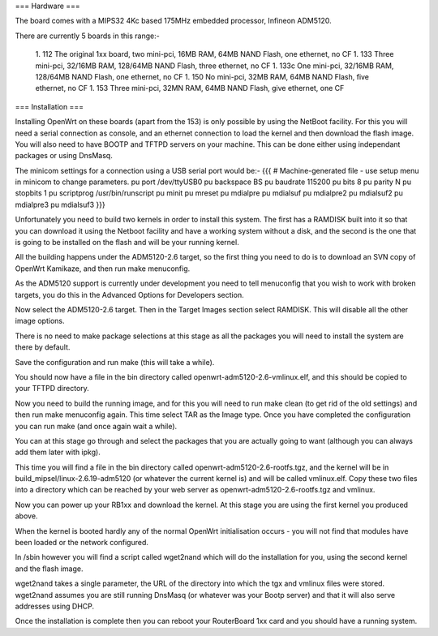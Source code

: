 === Hardware ===

The board comes with a MIPS32 4Kc based 175MHz embedded processor, Infineon ADM5120.

There are currently 5 boards in this range:-

 1. 112 The original 1xx board, two mini-pci, 16MB RAM, 64MB NAND Flash, one ethernet, no CF
 1. 133 Three mini-pci, 32/16MB RAM, 128/64MB NAND Flash, three ethernet, no CF
 1. 133c One mini-pci, 32/16MB RAM, 128/64MB NAND Flash, one ethernet, no CF
 1. 150 No mini-pci, 32MB RAM, 64MB NAND Flash, five ethernet, no CF
 1. 153 Three mini-pci, 32MN RAM, 64MB NAND Flash, give ethernet, one CF

=== Installation ===

Installing OpenWrt on these boards (apart from the 153) is only possible by using the NetBoot facility.  For this you will need a serial connection as console, and an ethernet connection to load the kernel and then download the flash image.  You will also need to have BOOTP and TFTPD servers on your machine.  This can be done either using independant packages or using DnsMasq.

The minicom settings for a connection using a USB serial port would be:-
{{{
# Machine-generated file - use setup menu in minicom to change parameters.
pu port             /dev/ttyUSB0
pu backspace        BS
pu baudrate         115200
pu bits             8
pu parity           N
pu stopbits         1
pu scriptprog       /usr/bin/runscript
pu minit
pu mreset
pu mdialpre
pu mdialsuf
pu mdialpre2
pu mdialsuf2
pu mdialpre3
pu mdialsuf3
}}}

Unfortunately you need to build two kernels in order to install this system.  The first has a RAMDISK built into it so that you can download it using the Netboot facility and have a working system without a disk, and the second is the one that is going to be installed on the flash and will be your running kernel.

All the building happens under the ADM5120-2.6 target, so the first thing you need to do is to download an SVN copy of OpenWrt Kamikaze, and then run make menuconfig.  

As the ADM5120 support is currently under development you need to tell menuconfig that you wish to work with broken targets, you do this in the Advanced Options for Developers section.

Now select the ADM5120-2.6 target.  Then in the Target Images section select RAMDISK.  This will disable all the other image options.

There is no need to make package selections at this stage as all the packages you will need to install the system are there by default.

Save the configuration and run make (this will take a while).

You should now have a file in the bin directory called openwrt-adm5120-2.6-vmlinux.elf, and this should be copied to your TFTPD directory.

Now you need to build the running image, and for this you will need to run make clean (to get rid of the old settings) and then run make menuconfig again.  This time select TAR as the Image type.  Once you have completed the configuration you can run make (and once again wait a while).

You can at this stage go through and select the packages that you are actually going to want (although you can always add them later with ipkg).

This time you will find a file in the bin directory called openwrt-adm5120-2.6-rootfs.tgz, and the kernel will be in build_mipsel/linux-2.6.19-adm5120 (or whatever the current kernel is) and will be called vmlinux.elf.  Copy these two files into a directory which can be reached by your web server as openwrt-adm5120-2.6-rootfs.tgz and vmlinux.

Now you can power up your RB1xx and download the kernel.  At this stage you are using the first kernel you produced above.

When the kernel is booted hardly any of the normal OpenWrt initialisation occurs - you will not find that modules have been loaded or the network configured.

In /sbin however you will find a script called wget2nand which will do the installation for you, using the second kernel and the flash image.

wget2nand takes a single parameter, the URL of the directory into which the tgx and vmlinux files were stored.  wget2nand assumes you are still running DnsMasq (or whatever was your Bootp server) and that it will also serve addresses using DHCP.  

Once the installation is complete then you can reboot your RouterBoard 1xx card and you should have a running system.
